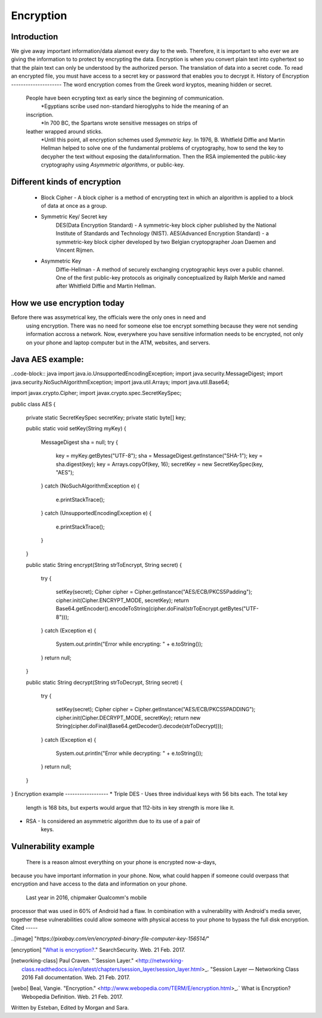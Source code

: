 Encryption
==========
Introduction
------------
We give away important information/data alamost every day to the web. Therefore,
it is important to who ever we are giving the information to to protect by
encrypting the data. Encryption is when you convert plain text into cyphertext 
so that the plain text can only be understood by the authorized person. The translation of data into a secret code. To read an encrypted file, you must have access to a secret key or password that enables you to decrypt it.
History of Encryption
---------------------
The word encryption comes from the Greek word kryptos, meaning hidden or secret.
 People have been ecrypting text as early since the beginning of communication. 
 	*Egyptians scribe used non-standard hieroglyphs to hide the meaning of an 
 inscription. 
 	*In 700 BC, the Spartans wrote sensitive messages on strips of 
 leather wrapped around sticks.
 	*Until this point, all encryption schemes used `Symmetric key`. In 1976, B. Whitfield Diffie and Martin Hellman helped to  solve one of the fundamental problems of cryptography, how to send the key  to decypher the text without exposing the data/information. Then the RSA  implemented  the public-key cryptography using `Asymmetric algorithms`, or  public-key.
.. image:: publicKey.png
        :align: center
Different kinds of encryption
-----------------------------
    * Block Cipher - A block cipher is a method of encrypting text in which an algorithm is applied to a block of data at once as a group.
    * Symmetric Key/ Secret key
        DES(Data Encryption Standard) - A symmetric-key block cipher published 
        by the National 
        Institute of Standards and Technology (NIST).
        AES(Advanced Encryption Standard) - a symmetric-key block cipher 
        developed by two Belgian cryptopgrapher  Joan Daemen and Vincent Rijmen.
    * Asymmetric Key
        Diffie-Hellman - A method of securely exchanging cryptographic keys over 
        a public channel. One of the first public-key protocols as originally conceptualized by Ralph Merkle and named after Whitfield Diffie and 
        Martin Hellman.
How we use encryption today
---------------------------
Before there was assymetrical key, the officials were the only ones in need and
 using encryption. There was no need for someone else toe encrypt something 
 because they were not sending information accross a network.  Now, everywhere 
 you have sensitive information needs to be encrypted, not only on your phone 
 and laptop computer but in the ATM, websites, and 
 servers.
Java AES example:
-----------------
..code-block:: java
import java.io.UnsupportedEncodingException;
import java.security.MessageDigest;
import java.security.NoSuchAlgorithmException;
import java.util.Arrays;
import java.util.Base64;
 
import javax.crypto.Cipher;
import javax.crypto.spec.SecretKeySpec;
 
public class AES {
 
    private static SecretKeySpec secretKey;
    private static byte[] key;
 
    public static void setKey(String myKey) 
    {
        MessageDigest sha = null;
        try {
            key = myKey.getBytes("UTF-8");
            sha = MessageDigest.getInstance("SHA-1");
            key = sha.digest(key);
            key = Arrays.copyOf(key, 16); 
            secretKey = new SecretKeySpec(key, "AES");
        } 
        catch (NoSuchAlgorithmException e) {
            e.printStackTrace();
        } 
        catch (UnsupportedEncodingException e) {
            e.printStackTrace();
        }
    }
 
    public static String encrypt(String strToEncrypt, String secret) 
    {
        try
        {
            setKey(secret);
            Cipher cipher = Cipher.getInstance("AES/ECB/PKCS5Padding");
            cipher.init(Cipher.ENCRYPT_MODE, secretKey);
            return Base64.getEncoder().encodeToString(cipher.doFinal(strToEncrypt.getBytes("UTF-8")));
        } 
        catch (Exception e) 
        {
            System.out.println("Error while encrypting: " + e.toString());
        }
        return null;
    }
 
    public static String decrypt(String strToDecrypt, String secret) 
    {
        try
        {
            setKey(secret);
            Cipher cipher = Cipher.getInstance("AES/ECB/PKCS5PADDING");
            cipher.init(Cipher.DECRYPT_MODE, secretKey);
            return new String(cipher.doFinal(Base64.getDecoder().decode(strToDecrypt)));
        } 
        catch (Exception e) 
        {
            System.out.println("Error while decrypting: " + e.toString());
        }
        return null;
    }
}
Encryption example
------------------
* Triple DES - Uses three individual keys with 56 bits each. The total key 
    length is 168 bits, but experts would argue that 112-bits in key strength is
    more like it.
* RSA - Is considered an asymmetric algorithm due to its use of a pair of 
    keys. 
Vulnerability example
---------------------
	There is a reason almost everything on your phone is encrypted now-a-days, 
because you have important information in your phone. Now, what could happen 
if someone could overpass that encryption and have access to the data and 
information on your phone. 
	Last year in 2016, chipmaker Qualcomm's mobile 
processor that was used in 60% of Android had a flaw. In combination with 
a vulnerability with Android's media sever, together these vulnerabilities 
could allow someone with physical access to your phone to bypass the full disk encryption.
Cited
-----

..[image] "`https://pixabay.com/en/encrypted-binary-file-computer-key-156514/`"

.. [encryption] "`What is encryption? <http://searchsecurity.techtarget.com/definition/encryption>`_." SearchSecurity. Web. 21 Feb. 2017.

.. [networking-class] Paul Craven. "`Session Layer." <http://networking-class.readthedocs.io/en/latest/chapters/session_layer/session_layer.html>_. "Session Layer — Networking Class 2016 Fall documentation. Web. 21 Feb. 2017.

.. [webo] Beal, Vangie. "Encryption." <http://www.webopedia.com/TERM/E/encryption.html>_.` What is Encryption? Webopedia Definition. Web. 21 Feb. 2017.

.. _Symetric key: https://en.wikipedia.org/wiki/Symmetric-key_algorithm
.. _Asymmetric key: https://en.wikipedia.org/wiki/Public-key_cryptography

Written by Esteban, Edited by Morgan and Sara.
